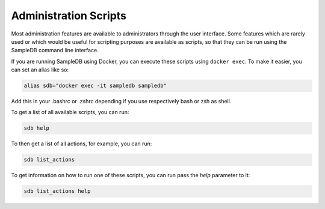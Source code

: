 .. _administration_scripts:

Administration Scripts
======================

Most administration features are available to administrators through the user interface. Some features which are rarely used or which would be useful for scripting purposes are available as scripts, so that they can be run using the SampleDB command line interface.

If you are running SampleDB using Docker, you can execute these scripts using ``docker exec``. To make it easier, you can set an alias like so:

.. code-block:: bash

   alias sdb="docker exec -it sampledb sampledb"

Add this in your .bashrc or .zshrc depending if you use respectively bash or zsh as shell.

To get a list of all available scripts, you can run:

.. code-block:: bash

    sdb help

To then get a list of all actions, for example, you can run:

.. code-block:: bash

    sdb list_actions

To get information on how to run one of these scripts, you can run pass the `help` parameter to it:

.. code-block:: bash

    sdb list_actions help
